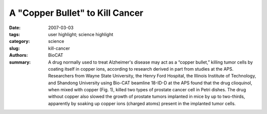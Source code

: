 A "Copper Bullet" to Kill Cancer
################################

:date: 2007-03-03
:tags: user highlight; science highlight
:category: science
:slug: kill-cancer
:authors: BioCAT
:summary: A drug normally used to treat Alzheimer's disease may act as a “copper bullet,” killing tumor cells by coating itself in copper ions, according to research derived in part from studies at the APS. Researchers from Wayne State University, the Henry Ford Hospital, the Illinois Institute of Technology, and Shandong University using Bio-CAT beamline 18-ID-D at the APS found that the drug clioquinol, when mixed with copper (Fig. 1), killed two types of prostate cancer cell in Petri dishes. The drug without copper also slowed the growth of prostate tumors implanted in mice by up to two-thirds, apparently by soaking up copper ions (charged atoms) present in the implanted tumor cells.



.. row::

    .. -------------------------------------------------------------------------
    .. column::
        :width: 4

        .. thumbnail::

            .. image:: {filename}/images/scihi/2007-1.png
                :class: img-responsive

            .. image:: {filename}/images/scihi/2007-graph.png

            .. caption::
                
                **Fig. 2.** . The Alzheimer's drug clioquinol kills cancer cells in the
                presence of copper by inactivating a key cellular enzyme
                complex. Shown here are differences in x-ray absorption
                between copper foil (black line), copper chloride (purple),
                and copper complexed with clioquinol (green).

    .. -------------------------------------------------------------------------
    .. column::
        :width: 8

        Prostate cancer struck approximately
        219,000 U.S. men in 2007 and killed some
        27,000 of them, according to National
        Cancer Institute estimates.

        Many types of cancer typically show
        high levels of copper, including tumors of
        the prostate, breast, colon, lung, and
        brain. Traditional chemotherapy works by
        poisoning any rapidly growing cell, which
        includes healthy gut, blood, and hair follicles,
        resulting in hair loss, nausea, and
        other unpleasant side effects.

        If only high concentrations of copper
        trigger clioquinol's harmful effects, these
        researchers noted, then the drug might
        selectively kill tumor cells, causing fewer
        side effects than other chemo-therapies.
        The researchers further noted that two
        clinical trials of the molecule as a treatment
        for Alzheimer's disease did not
        reveal any significant side effects.

        Intrigued by a study reporting that clioquinol shrank lymphoma
        tumors in rodents, the researchers suspected that
        copper could be the key, on the basis of previous work in
        which they observed that copper-containing compounds
        inhibited a protein “garbage disposal,” called the proteasome,
        that keeps all cells running properly.

        The first task was to confirm that clioquinol reacts with
        copper and forms a new complex. This was accomplished by
        x-ray absorption studies performed on the Bio-CAT beamline
        (Fig. 2). Compounds in hand, the group discovered that
        in two human prostate cell lines exposed to the clioquinolcopper
        “bullets,” proteasome activity fell by up to 69%, which
        was followed by a loss of cell surface proteins that recognized
        the male hormone androgen, a known stimulator of
        prostate tumors. In effect, the molecule seemed to rob the
        deadly cells of a key signal that told them to go forth and multiply,
        all by way of the proteasome. As a result, the cells then
        began to self-destruct.

        The compound by itself had similar effects on copperrich
        human prostate cancer cells growing either in a Petri
        dish or in rodents. Researchers believe that copper ions promote
        the growth of new blood vessels that feed tumors, and
        the team observed that this growth (called angiogenesis)
        was reduced in the transplanted tumors exposed to clioquinol
        compared with untreated tumor transplants, suggesting
        that the molecule inhibited angiogenesis as well as the
        proteasome by soaking up the available copper.

        *— JR Minkel*

        See: Di Chen1,2, Qiuzhi Cindy Cui
        1,2, Huanjie Yang1,2, Raul A.
        Barrea4, Fazlul H. Sarkar
        1,2, Shijie Sheng1,2, Bing Yan5, G.
        Prem Veer Reddy1,2,3, and Q. Ping Dou1,2*, “Clioquinol, a
        Therapeutic Agent for Alzheimer's Disease, Has
        Proteasome-Inhibitory, Androgen Receptor-Suppressing, Apoptosis-Inducing, and Antitumor Activities in Human
        Prostate Cancer Cells and Xenografts,” Cancer Res. 67(4),
        1636 (February 15, 2007).
        DOI: 10.1158/0008-5472.CAN-06-354

        Author affiliations: 1Barbara Ann Karmanos Cancer
        Institute and 2Department of Pathology, School of Medicine,
        Wayne State University; 3Vattikuti Urology Institute, Henry
        Ford Hospital; 4Biophysics Collaborative Access Team &
        Department of Biological, Chemical, and Physical Sciences,
        Illinois Institute of Technology; 5School of Pharaceutical
        Sciences and Institute of Environmental Sciences, Shandong
        University

        Correspondence: doup@karmanos.org

        This work was supported by Karmanos Cancer Institute of Wayne
        State University, Deparment of Defense Breast Cancer Research
        Program awards W8IX-04-1-0688 and DAMI7-03-I-0175, and
        National Cancer Institute grant CA112625 (Q.P. Dou); and by the
        National Cancer Institute/NIH Cancer Center Support grant
        (Karmanos Cancer Institute). The Biophysics Collaborative Access
        Team is an NIH-supported research center, RR08630. Use of the
        APS was supported by the U.S. Department of Energy, Office of
        Science, Office of Basic Energy Sciences, under Contract No. DEAC02-06CH11357.

